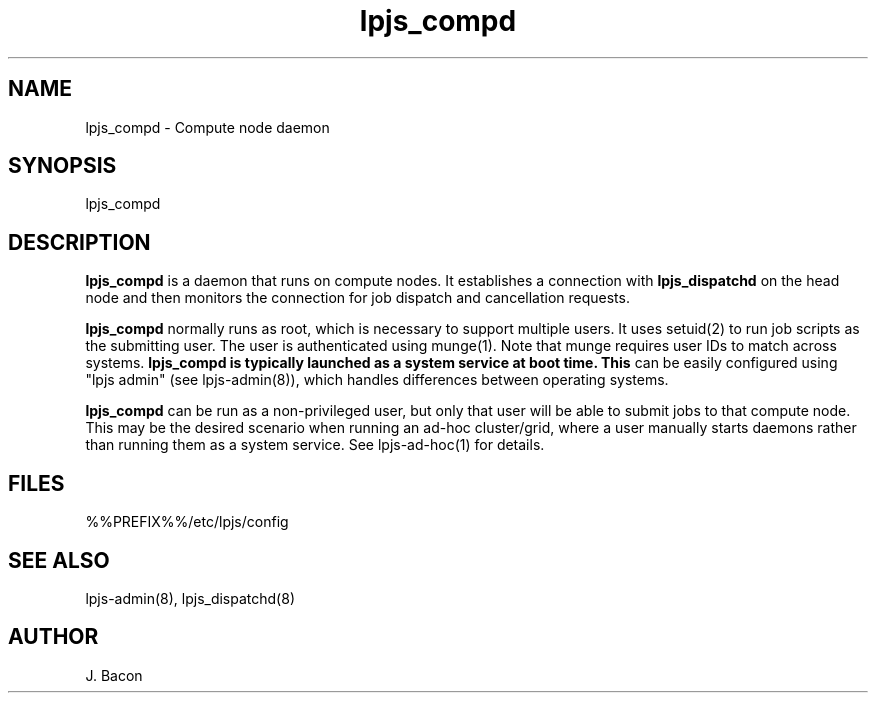 .TH lpjs_compd 8
.SH NAME    \" Section header
.PP

lpjs_compd \- Compute node daemon

\" Convention:
\" Underline anything that is typed verbatim - commands, etc.
.SH SYNOPSIS
.PP
.nf 
.na 
lpjs_compd
.ad
.fi

\" Optional sections
.SH "DESCRIPTION"

.B lpjs_compd
is a daemon that runs on compute nodes.  It establishes a connection
with
.B lpjs_dispatchd
on the head node and then monitors the connection for job dispatch
and cancellation requests.

.B lpjs_compd
normally runs as root, which is necessary to support multiple users.
It uses setuid(2) to run job scripts as the submitting user.
The user is authenticated using munge(1).  Note that munge requires
user IDs to match across systems.
.B lpjs_compd is typically launched as a system service at boot time.  This
can be easily configured using "lpjs admin" (see lpjs-admin(8)), which
handles differences between operating systems.

.B lpjs_compd
can be run as a non-privileged user, but only that user will be able
to submit jobs to that compute node.  This may be the desired
scenario when running an ad-hoc cluster/grid, where a user manually
starts daemons rather than running them as a system service.
See lpjs-ad-hoc(1) for details.

.SH FILES
.nf
.na
%%PREFIX%%/etc/lpjs/config
.ad
.fi

.SH "SEE ALSO"
lpjs-admin(8), lpjs_dispatchd(8)

.SH AUTHOR
.nf
.na
J. Bacon
